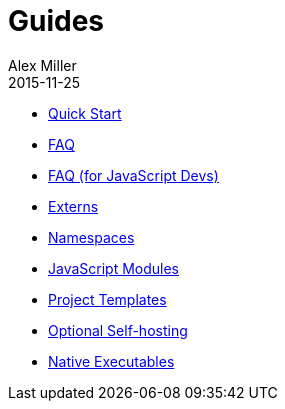 = Guides
Alex Miller
2015-11-25
:type: guides
:toc: macro

ifdef::env-github,env-browser[:outfilesuffix: .adoc]

* <<quick-start#,Quick Start>>
* <<faq#,FAQ>>
* <<faq-js#,FAQ (for JavaScript Devs)>>
* <<externs#,Externs>>
* <<ns-forms#,Namespaces>>
* <<javascript-modules#,JavaScript Modules>>
* <<project-templates#,Project Templates>>
* <<self-hosting#,Optional Self-hosting>>
* <<native-executables#,Native Executables>>
